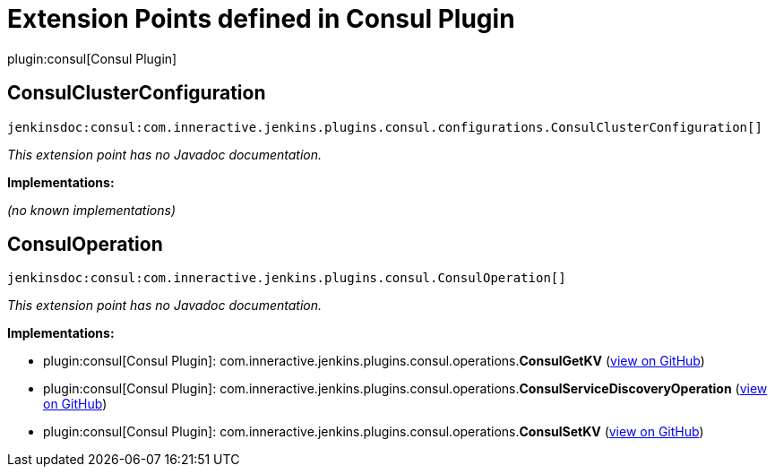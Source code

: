 = Extension Points defined in Consul Plugin

plugin:consul[Consul Plugin]

== ConsulClusterConfiguration
`jenkinsdoc:consul:com.inneractive.jenkins.plugins.consul.configurations.ConsulClusterConfiguration[]`

_This extension point has no Javadoc documentation._

**Implementations:**

_(no known implementations)_


== ConsulOperation
`jenkinsdoc:consul:com.inneractive.jenkins.plugins.consul.ConsulOperation[]`

_This extension point has no Javadoc documentation._

**Implementations:**

* plugin:consul[Consul Plugin]: com.+++<wbr/>+++inneractive.+++<wbr/>+++jenkins.+++<wbr/>+++plugins.+++<wbr/>+++consul.+++<wbr/>+++operations.+++<wbr/>+++**ConsulGetKV** (link:https://github.com/jenkinsci/consul-plugin/search?q=ConsulGetKV&type=Code[view on GitHub])
* plugin:consul[Consul Plugin]: com.+++<wbr/>+++inneractive.+++<wbr/>+++jenkins.+++<wbr/>+++plugins.+++<wbr/>+++consul.+++<wbr/>+++operations.+++<wbr/>+++**ConsulServiceDiscoveryOperation** (link:https://github.com/jenkinsci/consul-plugin/search?q=ConsulServiceDiscoveryOperation&type=Code[view on GitHub])
* plugin:consul[Consul Plugin]: com.+++<wbr/>+++inneractive.+++<wbr/>+++jenkins.+++<wbr/>+++plugins.+++<wbr/>+++consul.+++<wbr/>+++operations.+++<wbr/>+++**ConsulSetKV** (link:https://github.com/jenkinsci/consul-plugin/search?q=ConsulSetKV&type=Code[view on GitHub])

